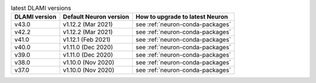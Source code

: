 .. list-table:: latest DLAMI versions
   :widths: auto
   :header-rows: 1
   :align: left

   * - DLAMI version
     - Default Neuron version
     - How to upgrade to latest Neuron

   * - v43.0 
     - v1.12.2 (Mar 2021)
     - see :ref:`neuron-conda-packages`

   * - v42.2 
     - v1.12.2 (Mar 2021)
     - see :ref:`neuron-conda-packages`

   * - v41.0 
     - v1.12.1 (Feb 2021)
     - see :ref:`neuron-conda-packages`

   * - v40.0 
     - v1.11.0 (Dec 2020)
     - see :ref:`neuron-conda-packages`

   * - v39.0 
     - v1.11.0 (Dec 2020)
     - see :ref:`neuron-conda-packages`

   * - v38.0 
     - v1.10.0 (Nov 2020)
     - see :ref:`neuron-conda-packages`

   * - v37.0 
     - v1.10.0 (Nov 2020)
     - see :ref:`neuron-conda-packages`
